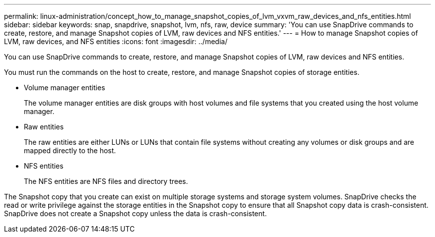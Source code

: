 ---
permalink: linux-administration/concept_how_to_manage_snapshot_copies_of_lvm_vxvm_raw_devices_and_nfs_entities.html
sidebar: sidebar
keywords: snap, snapdrive, snapshot, lvm, nfs, raw, device
summary: 'You can use SnapDrive commands to create, restore, and manage Snapshot copies of LVM, raw devices and NFS entities.'
---
= How to manage Snapshot copies of LVM, raw devices, and NFS entities
:icons: font
:imagesdir: ../media/

[.lead]
You can use SnapDrive commands to create, restore, and manage Snapshot copies of LVM, raw devices and NFS entities.

You must run the commands on the host to create, restore, and manage Snapshot copies of storage entities.

* Volume manager entities
+
The volume manager entities are disk groups with host volumes and file systems that you created using the host volume manager.

* Raw entities
+
The raw entities are either LUNs or LUNs that contain file systems without creating any volumes or disk groups and are mapped directly to the host.

* NFS entities
+
The NFS entities are NFS files and directory trees.

The Snapshot copy that you create can exist on multiple storage systems and storage system volumes. SnapDrive checks the read or write privilege against the storage entities in the Snapshot copy to ensure that all Snapshot copy data is crash-consistent. SnapDrive does not create a Snapshot copy unless the data is crash-consistent.
